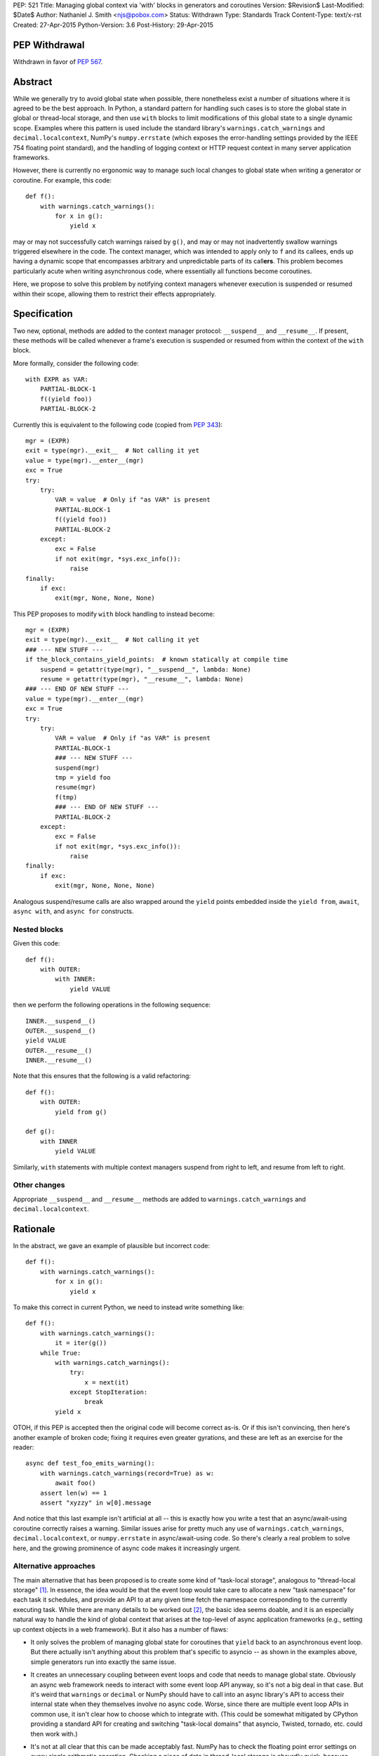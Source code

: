 PEP: 521
Title: Managing global context via 'with' blocks in generators and coroutines
Version: $Revision$
Last-Modified: $Date$
Author: Nathaniel J. Smith <njs@pobox.com>
Status: Withdrawn
Type: Standards Track
Content-Type: text/x-rst
Created: 27-Apr-2015
Python-Version: 3.6
Post-History: 29-Apr-2015

PEP Withdrawal
==============

Withdrawn in favor of :pep:`567`.


Abstract
========

While we generally try to avoid global state when possible, there
nonetheless exist a number of situations where it is agreed to be the
best approach.  In Python, a standard pattern for handling such cases
is to store the global state in global or thread-local storage, and
then use ``with`` blocks to limit modifications of this global state
to a single dynamic scope. Examples where this pattern is used include
the standard library's ``warnings.catch_warnings`` and
``decimal.localcontext``, NumPy's ``numpy.errstate`` (which exposes
the error-handling settings provided by the IEEE 754 floating point
standard), and the handling of logging context or HTTP request context
in many server application frameworks.

However, there is currently no ergonomic way to manage such local
changes to global state when writing a generator or coroutine. For
example, this code::

  def f():
      with warnings.catch_warnings():
          for x in g():
              yield x

may or may not successfully catch warnings raised by ``g()``, and may
or may not inadvertently swallow warnings triggered elsewhere in the
code.  The context manager, which was intended to apply only to ``f``
and its callees, ends up having a dynamic scope that encompasses
arbitrary and unpredictable parts of its call\ **ers**. This problem
becomes particularly acute when writing asynchronous code, where
essentially all functions become coroutines.

Here, we propose to solve this problem by notifying context managers
whenever execution is suspended or resumed within their scope,
allowing them to restrict their effects appropriately.


Specification
=============

Two new, optional, methods are added to the context manager protocol:
``__suspend__`` and ``__resume__``.  If present, these methods will be
called whenever a frame's execution is suspended or resumed from
within the context of the ``with`` block.

More formally, consider the following code::

  with EXPR as VAR:
      PARTIAL-BLOCK-1
      f((yield foo))
      PARTIAL-BLOCK-2

Currently this is equivalent to the following code (copied from :pep:`343`)::

  mgr = (EXPR)
  exit = type(mgr).__exit__  # Not calling it yet
  value = type(mgr).__enter__(mgr)
  exc = True
  try:
      try:
          VAR = value  # Only if "as VAR" is present
          PARTIAL-BLOCK-1
          f((yield foo))
          PARTIAL-BLOCK-2
      except:
          exc = False
          if not exit(mgr, *sys.exc_info()):
              raise
  finally:
      if exc:
          exit(mgr, None, None, None)

This PEP proposes to modify ``with`` block handling to instead become::

  mgr = (EXPR)
  exit = type(mgr).__exit__  # Not calling it yet
  ### --- NEW STUFF ---
  if the_block_contains_yield_points:  # known statically at compile time
      suspend = getattr(type(mgr), "__suspend__", lambda: None)
      resume = getattr(type(mgr), "__resume__", lambda: None)
  ### --- END OF NEW STUFF ---
  value = type(mgr).__enter__(mgr)
  exc = True
  try:
      try:
          VAR = value  # Only if "as VAR" is present
          PARTIAL-BLOCK-1
          ### --- NEW STUFF ---
          suspend(mgr)
          tmp = yield foo
          resume(mgr)
          f(tmp)
          ### --- END OF NEW STUFF ---
          PARTIAL-BLOCK-2
      except:
          exc = False
          if not exit(mgr, *sys.exc_info()):
              raise
  finally:
      if exc:
          exit(mgr, None, None, None)

Analogous suspend/resume calls are also wrapped around the ``yield``
points embedded inside the ``yield from``, ``await``, ``async with``,
and ``async for`` constructs.


Nested blocks
-------------

Given this code::

  def f():
      with OUTER:
          with INNER:
              yield VALUE

then we perform the following operations in the following sequence::

  INNER.__suspend__()
  OUTER.__suspend__()
  yield VALUE
  OUTER.__resume__()
  INNER.__resume__()

Note that this ensures that the following is a valid refactoring::

  def f():
      with OUTER:
          yield from g()

  def g():
      with INNER
          yield VALUE

Similarly, ``with`` statements with multiple context managers suspend
from right to left, and resume from left to right.


Other changes
-------------

Appropriate ``__suspend__`` and ``__resume__`` methods are added to
``warnings.catch_warnings`` and ``decimal.localcontext``.


Rationale
=========

In the abstract, we gave an example of plausible but incorrect code::

  def f():
      with warnings.catch_warnings():
          for x in g():
              yield x

To make this correct in current Python, we need to instead write
something like::

  def f():
      with warnings.catch_warnings():
          it = iter(g())
      while True:
          with warnings.catch_warnings():
              try:
                  x = next(it)
              except StopIteration:
                  break
          yield x

OTOH, if this PEP is accepted then the original code will become
correct as-is.  Or if this isn't convincing, then here's another
example of broken code; fixing it requires even greater gyrations, and
these are left as an exercise for the reader::

  async def test_foo_emits_warning():
      with warnings.catch_warnings(record=True) as w:
          await foo()
      assert len(w) == 1
      assert "xyzzy" in w[0].message

And notice that this last example isn't artificial at all -- this is
exactly how you write a test that an async/await-using coroutine
correctly raises a warning.  Similar issues arise for pretty much any
use of ``warnings.catch_warnings``, ``decimal.localcontext``, or
``numpy.errstate`` in async/await-using code.  So there's clearly a
real problem to solve here, and the growing prominence of async code
makes it increasingly urgent.


Alternative approaches
----------------------

The main alternative that has been proposed is to create some kind of
"task-local storage", analogous to "thread-local storage"
[#yury-task-local-proposal]_. In essence, the idea would be that the
event loop would take care to allocate a new "task namespace" for each
task it schedules, and provide an API to at any given time fetch the
namespace corresponding to the currently executing task.  While there
are many details to be worked out [#task-local-challenges]_, the basic
idea seems doable, and it is an especially natural way to handle the
kind of global context that arises at the top-level of async
application frameworks (e.g., setting up context objects in a web
framework).  But it also has a number of flaws:

* It only solves the problem of managing global state for coroutines
  that ``yield`` back to an asynchronous event loop.  But there
  actually isn't anything about this problem that's specific to
  asyncio -- as shown in the examples above, simple generators run
  into exactly the same issue.

* It creates an unnecessary coupling between event loops and code that
  needs to manage global state. Obviously an async web framework needs
  to interact with some event loop API anyway, so it's not a big deal
  in that case. But it's weird that ``warnings`` or ``decimal`` or
  NumPy should have to call into an async library's API to access
  their internal state when they themselves involve no async code.
  Worse, since there are multiple event loop APIs in common use, it
  isn't clear how to choose which to integrate with.  (This could be
  somewhat mitigated by CPython providing a standard API for creating
  and switching "task-local domains" that asyncio, Twisted, tornado,
  etc. could then work with.)

* It's not at all clear that this can be made acceptably fast.  NumPy
  has to check the floating point error settings on every single
  arithmetic operation.  Checking a piece of data in thread-local
  storage is absurdly quick, because modern platforms have put massive
  resources into optimizing this case (e.g. dedicating a CPU register
  for this purpose); calling a method on an event loop to fetch a
  handle to a namespace and then doing lookup in that namespace is
  much slower.

  More importantly, this extra cost would be paid on *every* access to
  the global data, even for programs which are not otherwise using an
  event loop at all.  This PEP's proposal, by contrast, only affects
  code that actually mixes ``with`` blocks and ``yield`` statements,
  meaning that the users who experience the costs are the same users
  who also reap the benefits.

On the other hand, such tight integration between task context and the
event loop does potentially allow other features that are beyond the
scope of the current proposal.  For example, an event loop could note
which task namespace was in effect when a task called ``call_soon``,
and arrange that the callback when run would have access to the same
task namespace.  Whether this is useful, or even well-defined in the
case of cross-thread calls (what does it mean to have task-local
storage accessed from two threads simultaneously?), is left as a
puzzle for event loop implementors to ponder -- nothing in this
proposal rules out such enhancements as well.  It does seem though
that such features would be useful primarily for state that already
has a tight integration with the event loop -- while we might want a
request id to be preserved across ``call_soon``, most people would not
expect::

  with warnings.catch_warnings():
      loop.call_soon(f)

to result in ``f`` being run with warnings disabled, which would be
the result if ``call_soon`` preserved global context in general. It's
also unclear how this would even work given that the warnings context
manager ``__exit__`` would be called before ``f``.

So this PEP takes the position that ``__suspend__``\/``__resume__``
and "task-local storage" are two complementary tools that are both
useful in different circumstances.


Backwards compatibility
=======================

Because ``__suspend__`` and ``__resume__`` are optional and default to
no-ops, all existing context managers continue to work exactly as
before.

Speed-wise, this proposal adds additional overhead when entering a
``with`` block (where we must now check for the additional methods;
failed attribute lookup in CPython is rather slow, since it involves
allocating an ``AttributeError``), and additional overhead at
suspension points.  Since the position of ``with`` blocks and
suspension points is known statically, the compiler can
straightforwardly optimize away this overhead in all cases except
where one actually has a ``yield`` inside a ``with``. Furthermore,
because we only do attribute checks for ``__suspend__`` and
``__resume__`` once at the start of a ``with`` block, when these
attributes are undefined then the per-yield overhead can be optimized
down to a single C-level ``if (frame->needs_suspend_resume_calls) {
... }``. Therefore, we expect the overall overhead to be negligible.


Interaction with PEP 492
========================

:pep:`492` added new asynchronous context managers, which are like
regular context managers, but instead of having regular methods
``__enter__`` and ``__exit__`` they have coroutine methods
``__aenter__`` and ``__aexit__``.

Following this pattern, one might expect this proposal to add
``__asuspend__`` and ``__aresume__`` coroutine methods. But this
doesn't make much sense, since the whole point is that ``__suspend__``
should be called before yielding our thread of execution and allowing
other code to run. The only thing we accomplish by making
``__asuspend__`` a coroutine is to make it possible for
``__asuspend__`` itself to yield. So either we need to recursively
call ``__asuspend__`` from inside ``__asuspend__``, or else we need to
give up and allow these yields to happen without calling the suspend
callback; either way it defeats the whole point.

Well, with one exception: one possible pattern for coroutine code is
to call ``yield`` in order to communicate with the coroutine runner,
but without actually suspending their execution (i.e., the coroutine
might know that the coroutine runner will resume them immediately
after processing the ``yield``\ ed message). An example of this is the
``curio.timeout_after`` async context manager, which yields a special
``set_timeout`` message to the curio kernel, and then the kernel
immediately (synchronously) resumes the coroutine which sent the
message. And from the user point of view, this timeout value acts just
like the kinds of global variables that motivated this PEP. But, there
is a crucal difference: this kind of async context manager is, by
definition, tightly integrated with the coroutine runner. So, the
coroutine runner can take over responsibility for keeping track of
which timeouts apply to which coroutines without any need for this PEP
at all (and this is indeed how curio.timeout_after works).

That leaves two reasonable approaches to handling async context managers:

1) Add plain ``__suspend__`` and ``__resume__`` methods.

2) Leave async context managers alone for now until we have more
   experience with them.

Either seems plausible, so out of laziness / `YAGNI
<http://martinfowler.com/bliki/Yagni.html>`_ this PEP tentatively
proposes to stick with option (2).


References
==========

.. [#yury-task-local-proposal] https://groups.google.com/forum/#!topic/python-tulip/zix5HQxtElg
   https://github.com/python/asyncio/issues/165

.. [#task-local-challenges] For example, we would have to decide
   whether there is a single task-local namespace shared by all users
   (in which case we need a way for multiple third-party libraries to
   adjudicate access to this namespace), or else if there are multiple
   task-local namespaces, then we need some mechanism for each library
   to arrange for their task-local namespaces to be created and
   destroyed at appropriate moments.  The preliminary patch linked
   from the github issue above doesn't seem to provide any mechanism
   for such lifecycle management.


Copyright
=========

This document has been placed in the public domain.
